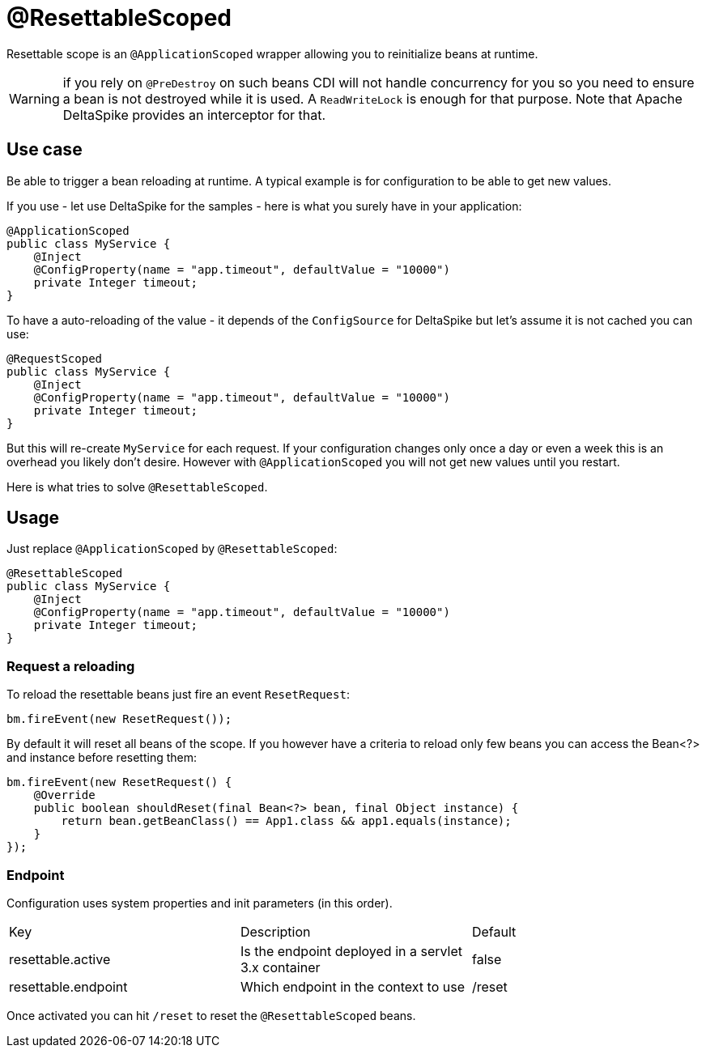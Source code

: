 = @ResettableScoped

Resettable scope is an `@ApplicationScoped` wrapper allowing you to reinitialize beans at runtime.

WARNING: if you rely on `@PreDestroy` on such beans CDI will not handle concurrency for you so you need to ensure
a bean is not destroyed while it is used. A `ReadWriteLock` is enough for that purpose. Note that Apache DeltaSpike
provides an interceptor for that.

== Use case

Be able to trigger a bean reloading at runtime. A typical example is for configuration to be able to get new values.

If you use - let use DeltaSpike for the samples - here is what you surely have in your application:

[source,java]
----
@ApplicationScoped
public class MyService {
    @Inject
    @ConfigProperty(name = "app.timeout", defaultValue = "10000")
    private Integer timeout;
}
----

To have a auto-reloading of the value - it depends of the `ConfigSource` for DeltaSpike but let's assume it is not cached
you can use:

[source,java]
----
@RequestScoped
public class MyService {
    @Inject
    @ConfigProperty(name = "app.timeout", defaultValue = "10000")
    private Integer timeout;
}
----

But this will re-create `MyService` for each request. If your configuration changes only once a day or even a week this is
an overhead you likely don't desire. However with `@ApplicationScoped` you will not get new values until you restart.

Here is what tries to solve `@ResettableScoped`.

== Usage

Just replace `@ApplicationScoped` by `@ResettableScoped`:

[source,java]
----
@ResettableScoped
public class MyService {
    @Inject
    @ConfigProperty(name = "app.timeout", defaultValue = "10000")
    private Integer timeout;
}
----

=== Request a reloading

To reload the resettable beans just fire an event `ResetRequest`:

[source,java]
----
bm.fireEvent(new ResetRequest());
----

By default it will reset all beans of the scope. If you however have a criteria to reload only few beans
you can access the Bean<?> and instance before resetting them:

[source,java]
----
bm.fireEvent(new ResetRequest() {
    @Override
    public boolean shouldReset(final Bean<?> bean, final Object instance) {
        return bean.getBeanClass() == App1.class && app1.equals(instance);
    }
});
----

=== Endpoint

Configuration uses system properties and init parameters (in this order).

|===
|Key|Description|Default
|resettable.active|Is the endpoint deployed in a servlet 3.x container|false
|resettable.endpoint|Which endpoint in the context to use|/reset
|===

Once activated you can hit `/reset` to reset the `@ResettableScoped` beans.
